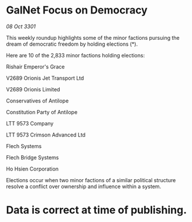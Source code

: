 * GalNet Focus on Democracy

/08 Oct 3301/

This weekly roundup highlights some of the minor factions pursuing the dream of democratic freedom by holding elections (*). 

Here are 10 of the 2,833 minor factions holding elections: 

Rishair Emperor's Grace 

V2689 Orionis Jet Transport Ltd 

V2689 Orionis Limited 

Conservatives of Antilope 

Constitution Party of Antilope 

LTT 9573 Company 

LTT 9573 Crimson Advanced Ltd 

Flech Systems 

Flech Bridge Systems 

Ho Hsien Corporation 

Elections occur when two minor factions of a similar political structure resolve a conflict over ownership and influence within a system.  

* Data is correct at time of publishing.